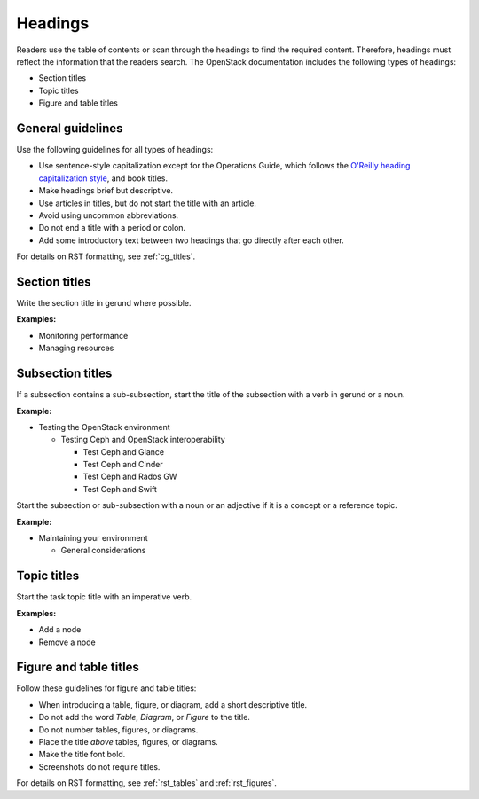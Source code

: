 .. _headings:

========
Headings
========

Readers use the table of contents or scan through the headings to find the
required content. Therefore, headings must reflect the information that the
readers search. The OpenStack documentation includes the following types of
headings:

* Section titles
* Topic titles
* Figure and table titles

General guidelines
~~~~~~~~~~~~~~~~~~

Use the following guidelines for all types of headings:

* Use sentence-style capitalization except for the Operations Guide, which
  follows the `O'Reilly heading capitalization style <http://chimera.labs.oreilly.com/books/1230000000969/ch02.html#headings>`_,
  and book titles.
* Make headings brief but descriptive.
* Use articles in titles, but do not start the title with an article.
* Avoid using uncommon abbreviations.
* Do not end a title with a period or colon.
* Add some introductory text between two headings that go directly after each
  other.

For details on RST formatting, see :ref:`cg_titles`.

Section titles
~~~~~~~~~~~~~~

Write the section title in gerund where possible.

**Examples:**

* Monitoring performance
* Managing resources

Subsection titles
~~~~~~~~~~~~~~~~~

If a subsection contains a sub-subsection, start the title of the subsection
with a verb in gerund or a noun.

**Example:**

* Testing the OpenStack environment

  * Testing Ceph and OpenStack interoperability

    * Test Ceph and Glance
    * Test Ceph and Cinder
    * Test Ceph and Rados GW
    * Test Ceph and Swift

Start the subsection or sub-subsection with a noun or an adjective if it is a
concept or a reference topic.

**Example:**

* Maintaining your environment

  * General considerations

Topic titles
~~~~~~~~~~~~

Start the task topic title with an imperative verb.

**Examples:**

* Add a node
* Remove a node

.. _figure_table_titles:

Figure and table titles
~~~~~~~~~~~~~~~~~~~~~~~

Follow these guidelines for figure and table titles:

* When introducing a table, figure, or diagram, add a short descriptive title.
* Do not add the word *Table*, *Diagram*, or *Figure* to the title.
* Do not number tables, figures, or diagrams.
* Place the title *above* tables, figures, or diagrams.
* Make the title font bold.
* Screenshots do not require titles.

For details on RST formatting, see :ref:`rst_tables` and :ref:`rst_figures`.
